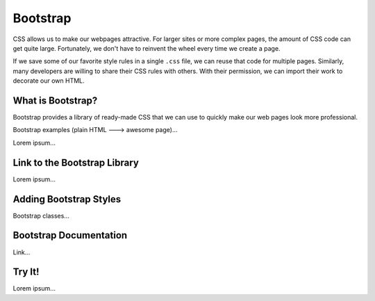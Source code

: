 Bootstrap
=========

CSS allows us to make our webpages attractive. For larger sites or more complex
pages, the amount of CSS code can get quite large. Fortunately, we don't have
to reinvent the wheel every time we create a page.

If we save some of our favorite style rules in a single ``.css`` file, we can
reuse that code for multiple pages. Similarly, many developers are willing to
share their CSS rules with others. With their permission, we can import their
work to decorate our own HTML.

What is Bootstrap?
------------------

Bootstrap provides a library of ready-made CSS that we can use to quickly make
our web pages look more professional.

Bootstrap examples (plain HTML ---> awesome page)...

Lorem ipsum...

Link to the Bootstrap Library
-----------------------------

Lorem ipsum...

Adding Bootstrap Styles
-----------------------

Bootstrap classes...

Bootstrap Documentation
-----------------------

Link...

Try It!
-------

Lorem ipsum...
